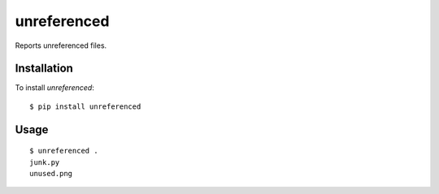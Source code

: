 ============
unreferenced
============

Reports unreferenced files.


Installation
============

To install *unreferenced*::

   $ pip install unreferenced


Usage
=====

::

   $ unreferenced .
   junk.py
   unused.png
